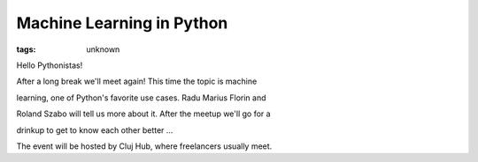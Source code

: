 
Machine Learning in Python
###############################################################

:tags: unknown

Hello Pythonistas!

After a long break we'll meet again! This time the topic is machine
learning, one of Python's favorite use cases. Radu Marius Florin and
Roland Szabo will tell us more about it. After the meetup we'll go for a
drinkup to get to know each other better ...

The event will be hosted by Cluj Hub, where freelancers usually meet.
